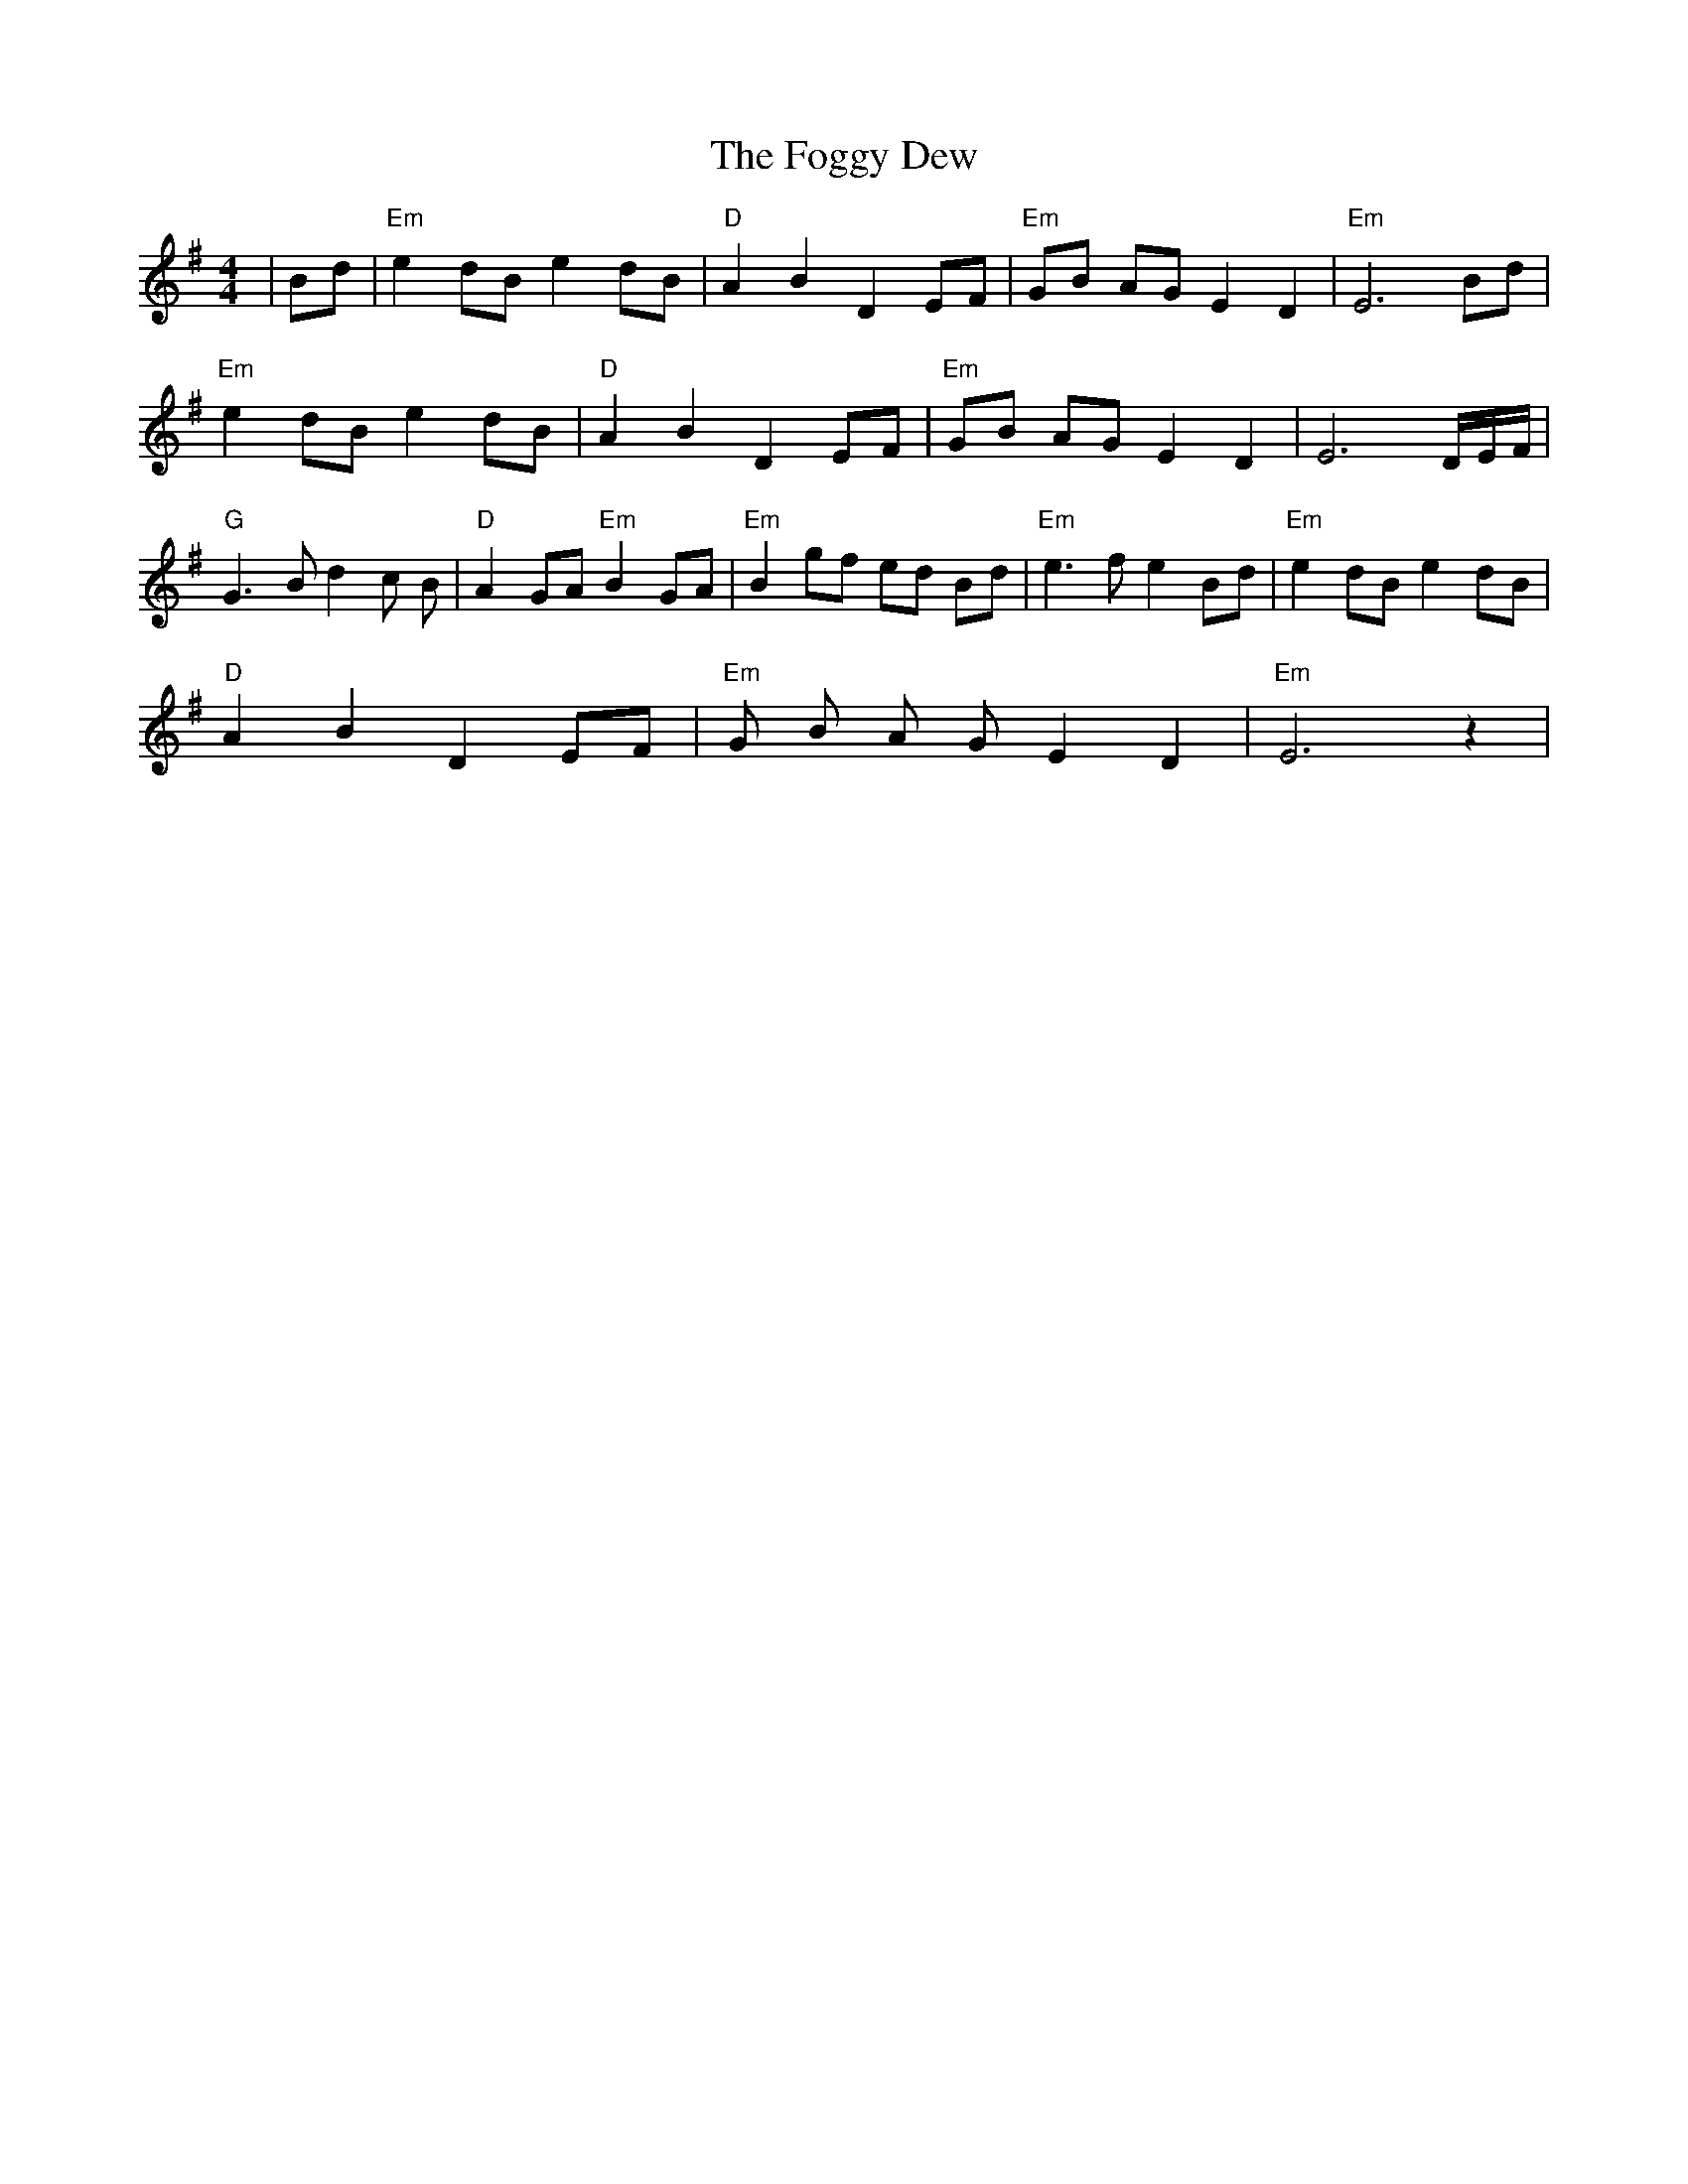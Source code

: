 X: 4
T: Foggy Dew, The
Z: Bryce
S: https://thesession.org/tunes/2516#setting22970
R: barndance
M: 4/4
L: 1/8
K: Emin
|Bd |"Em"e2 dB e2 dB |"D"A2 B2 D2 EF | "Em"GB AG E2 D2| "Em"E6 Bd |
"Em"e2 dB e2 dB |"D"A2 B2 D2 EF | "Em"GB AG E2 D2 | E6 D/2E/2F/2 |
"G"G3 B d2 c B | "D"A2 GA "Em"B2 GA | "Em"B2 gf ed Bd | "Em" e3 f e2 Bd| "Em"e2 dB e2 dB |
"D"A2 B2 D2 EF | "Em"G B A G E2 D2 | "Em"E6 z2|
